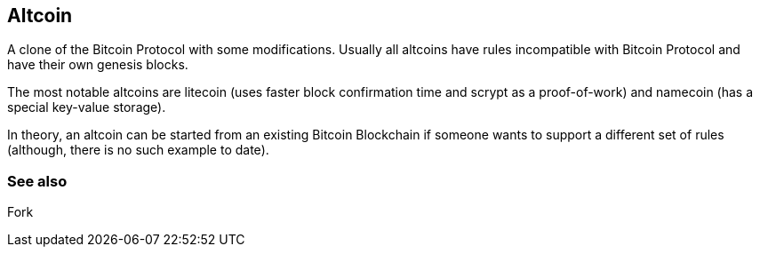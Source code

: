 == Altcoin
A clone of the Bitcoin Protocol with some modifications. Usually all altcoins have rules incompatible with Bitcoin Protocol and have their own genesis blocks.

The most notable altcoins are litecoin (uses faster block confirmation time and scrypt as a proof-of-work) and namecoin (has a special key-value storage).

In theory, an altcoin can be started from an existing Bitcoin Blockchain if someone wants to support a different set of rules (although, there is no such example to date).

=== See also
Fork